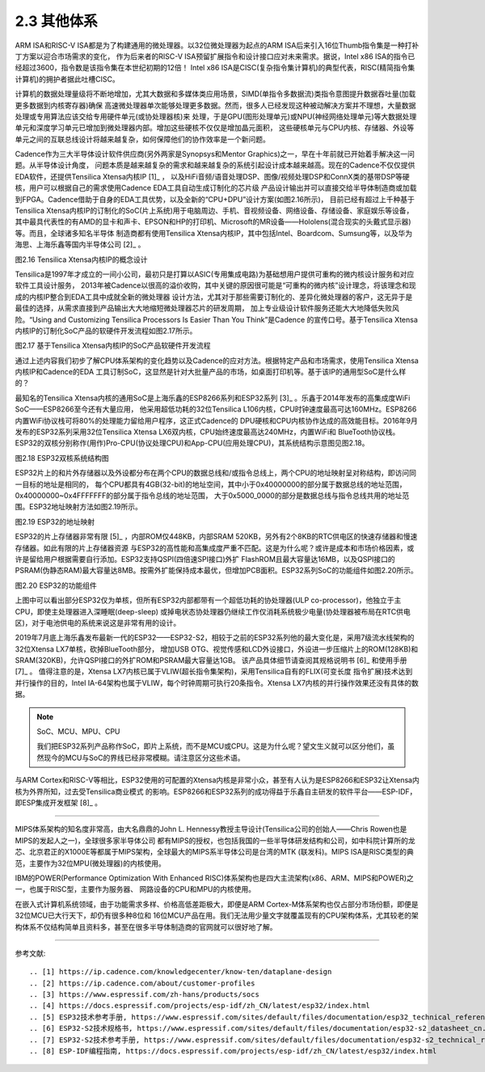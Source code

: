 ===========================
2.3 其他体系
===========================

ARM ISA和RISC-V ISA都是为了构建通用的微处理器。以32位微处理器为起点的ARM ISA后来引入16位Thumb指令集是一种打补丁方案以迎合市场需求的变化，
作为后来者的RISC-V ISA预留扩展指令和设计接口应对未来需求。据说，Intel x86 ISA的指令已经超过3600，指令数是该指令集在本世纪初期的12倍！
Intel x86 ISA是CISC(复杂指令集计算机)的典型代表，RISC(精简指令集计算机)的拥护者据此吐槽CISC。

计算机的数据处理量级将不断地增加，尤其大数据和多媒体类应用场景，SIMD(单指令多数据流)类指令意图提升数据吞吐量(加载更多数据到内核寄存器)确保
高速微处理器单次能够处理更多数据。然而，很多人已经发现这种被动解决方案并不理想，大量数据处理或专用算法应该交给专用硬件单元(或协处理器核)来
处理，于是GPU(图形处理单元)或NPU(神经网络处理单元)等大数据处理单元和深度学习单元已增加到微处理器内部。增加这些硬核不仅仅是增加晶元面积，
这些硬核单元与CPU内核、存储器、外设等单元之间的互联总线设计将越来越复杂，如何保障他们的协作效率是一个新问题。

Cadence作为三大半导体设计软件供应商(另外两家是Synopsys和Mentor Graphics)之一，早在十年前就已开始着手解决这一问题。从半导体设计角度，
问题本质是越来越复杂的需求和越来越复杂的系统引起设计成本越来越高。现在的Cadence不仅仅提供EDA软件，还提供Tensilica Xtensa内核IP [1]_ ，
以及HiFi音频/语音处理DSP、图像/视频处理DSP和ConnX类的基带DSP等硬核，用户可以根据自己的需求使用Cadence EDA工具自动生成订制化的芯片级
产品设计输出并可以直接交给半导体制造商或加载到FPGA。Cadence借助于自身的EDA工具优势，以及全新的“CPU+DPU”设计方案(如图2.16所示)，
目前已经有超过上千种基于Tensilica Xtensa内核IP的订制化的SoC(片上系统)用于电脑周边、手机、音视频设备、网络设备、存储设备、家庭娱乐等设备，
其中最具代表性的有AMD的显卡和声卡、EPSON和HP的打印机、Microsoft的MR设备——Hololens(混合现实的头戴式显示器)等。而且，全球诸多知名半导体
制造商都有使用Tensilica Xtensa内核IP，其中包括Intel、Boardcom、Sumsung等，以及华为海思、上海乐鑫等国内半导体公司 [2]_ 。

.. image:: ../_static/images/c2/tensilica_cpu_dsp_structure.jpg
  :scale: 35%
  :align: center

图2.16  Tensilica Xtensa内核IP的概念设计

Tensilica是1997年才成立的一间小公司，最初只是打算以ASIC(专用集成电路)为基础想用户提供可重构的微内核设计服务和对应软件工具设计服务，
2013年被Cadence以很高的溢价收购，其中关键的原因很可能是“可重构的微内核”设计理念，将该理念和现成的内核IP整合到EDA工具中成就全新的微处理器
设计方法，尤其对于那些需要订制化的、差异化微处理器的客户，这无异于是最佳的选择，从需求直接到产品输出大大地缩短微处理器芯片的研发周期，
加上专业级设计软件服务还能大大地降低失败风险。“Using and Customizing Tensilica Processors Is Easier Than You Think”是Cadence
的宣传口号。基于Tensilica Xtensa内核IP的订制化SoC产品的软硬件开发流程如图2.17所示。

.. image:: ../_static/images/c2/tensilica_cpu_software_hardware_devflow.jpg
  :scale: 48%
  :align: center

图2.17  基于Tensilica Xtensa内核IP的SoC产品软硬件开发流程

通过上述内容我们初步了解CPU体系架构的变化趋势以及Cadence的应对方法。根据特定产品和市场需求，使用Tensilica Xtensa内核IP和Cadence的EDA
工具订制SoC，这显然是针对大批量产品的市场，如桌面打印机等。基于该IP的通用型SoC是什么样的？

最知名的Tensilica Xtensa内核的通用SoC是上海乐鑫的ESP8266系列和ESP32系列 [3]_ 。乐鑫于2014年发布的高集成度WiFi SoC——ESP8266至今还有大量应用，
他采用超低功耗的32位Tensilica L106内核，CPU时钟速度最高可达160MHz。ESP8266内置WiFi协议栈可将80%的处理能力留给用户程序，这正式Cadence的
DPU硬核和CPU内核协作达成的高效能目标。2016年9月发布的ESP32系列采用32位Tensilica Xtensa LX6双内核，CPU始终速度最高达240MHz，内置WiFi和
BlueTooth协议栈。ESP32的双核分别称作(用作)Pro-CPU(协议处理CPU)和App-CPU(应用处理CPU)，其系统结构示意图见图2.18。


.. image:: ../_static/images/c2/esp32_dual_core_system_structure.jpg
  :scale: 60%
  :align: center

图2.18  ESP32双核系统结构图

ESP32片上的和片外存储器以及外设都分布在两个CPU的数据总线和/或指令总线上，两个CPU的地址映射呈对称结构，即访问同一目标的地址是相同的，
每个CPU都具有4GB(32-bit)的地址空间，其中小于0x40000000的部分属于数据总线的地址范围，0x40000000~0x4FFFFFFF的部分属于指令总线的地址范围，
大于0x5000_0000的部分是数据总线与指令总线共用的地址范围。ESP32地址映射方法如图2.19所示。


.. image:: ../_static/images/c2/esp32_memory_map.jpg
  :scale: 40%
  :align: center

图2.19  ESP32的地址映射

ESP32的片上存储器非常有限 [5]_ ，内部ROM仅448KB，内部SRAM 520KB，另外有2个8KB的RTC供电区的快速存储器和慢速存储器。如此有限的片上存储器资源
与ESP32的高性能和高集成度严重不匹配。这是为什么呢？或许是成本和市场价格因素，或许是留给用户根据需要自行添加。ESP32支持QSPI(四倍速SPI接口)外扩
FlashROM且最大容量达16MB，以及QSPI接口的PSRAM(伪静态RAM)最大容量达8MB。按需外扩能保持成本最优，但增加PCB面积。ESP32系列SoC的功能组件如图2.20所示。

.. image:: ../_static/images/c2/esp32_funcrional_block.jpg
  :scale: 40%
  :align: center

图2.20  ESP32的功能组件

上图中可以看出部分ESP32仅为单核，但所有ESP32内部都带有一个超低功耗的协处理器(ULP co-processor)，他独立于主CPU，即使主处理器进入深睡眠(deep-sleep)
或掉电状态协处理器仍继续工作仅消耗系统极少电量(协处理器被布局在RTC供电区)，对于电池供电的系统来说这是非常有用的设计。

2019年7月底上海乐鑫发布最新一代的ESP32——ESP32-S2，相较于之前的ESP32系列他的最大变化是，采用7级流水线架构的32位Xtensa LX7单核，砍掉BlueTooth部分，
增加USB OTG、视觉传感和LCD外设接口，外设进一步压缩片上的ROM(128KB)和SRAM(320KB)，允许QSPI接口的外扩ROM和PSRAM最大容量达1GB。
该产品具体细节请查阅其规格说明书 [6]_ 和使用手册 [7]_ 。 值得注意的是，Xtensa LX7内核已属于VLIW(超长指令集架构)，采用Tensilica自有的FLIX(可变长度
指令扩展)技术达到并行操作的目的，Intel IA-64架构也属于VLIW，每个时钟周期可执行20条指令。Xtensa LX7内核的并行操作效果还没有具体的数据。

.. Note::  SoC、MCU、MPU、CPU

  我们把ESP32系列产品称作SoC，即片上系统，而不是MCU或CPU。这是为什么呢？望文生义就可以区分他们，虽然现今的MCU与SoC的界线已经非常模糊。请注意区分这些术语。

与ARM Cortex和RISC-V等相比，ESP32使用的可配置的Xtensa内核是非常小众，甚至有人认为是ESP8266和ESP32让Xtensa内核为外界所知，过去受Tensilica商业模式
的影响。ESP8266和ESP32系列的成功得益于乐鑫自主研发的软件平台——ESP-IDF，即ESP集成开发框架 [8]_ 。

-------------------------

MIPS体系架构的知名度非常高，由大名鼎鼎的John L. Hennessy教授主导设计(Tensilica公司的创始人——Chris Rowen也是MIPS的发起人之一)，全球很多家半导体公司
都有MIPS的授权，也包括我国的一些半导体研发结构和公司，如中科院计算所的龙芯、北京君正的X1000E等都属于MIPS架构，全球最大的MIPS系半导体公司是台湾的MTK
(联发科)。MIPS ISA是RISC类型的典范，主要作为32位MPU(微处理器)的内核使用。

IBM的POWER(Performance Optimization With Enhanced RISC)体系架构也是四大主流架构(x86、ARM、MIPS和POWER)之一，也属于RISC型，主要作为服务器、
网路设备的CPU和MPU的内核使用。

在嵌入式计算机系统领域，由于功能需求多样、价格高低差距极大，即便是ARM Cortex-M体系架构也仅占部分市场份额，即便是32位MCU已大行天下，却仍有很多种8位和
16位MCU产品在用。我们无法用少量文字就覆盖现有的CPU架构体系，尤其较老的架构体系不仅结构简单且资料多，甚至在很多半导体制造商的官网就可以很好地了解。


-------------------------

参考文献:
::

.. [1] https://ip.cadence.com/knowledgecenter/know-ten/dataplane-design
.. [2] https://ip.cadence.com/about/customer-profiles
.. [3] https://www.espressif.com/zh-hans/products/socs
.. [4] https://docs.espressif.com/projects/esp-idf/zh_CN/latest/esp32/index.html
.. [5] ESP32技术参考手册, https://www.espressif.com/sites/default/files/documentation/esp32_technical_reference_manual_cn.pdf
.. [6] ESP32-S2技术规格书, https://www.espressif.com/sites/default/files/documentation/esp32-s2_datasheet_cn.pdf
.. [7] ESP32-S2技术参考手册, https://www.espressif.com/sites/default/files/documentation/esp32-s2_technical_reference_manual_cn.pdf
.. [8] ESP-IDF编程指南, https://docs.espressif.com/projects/esp-idf/zh_CN/latest/esp32/index.html